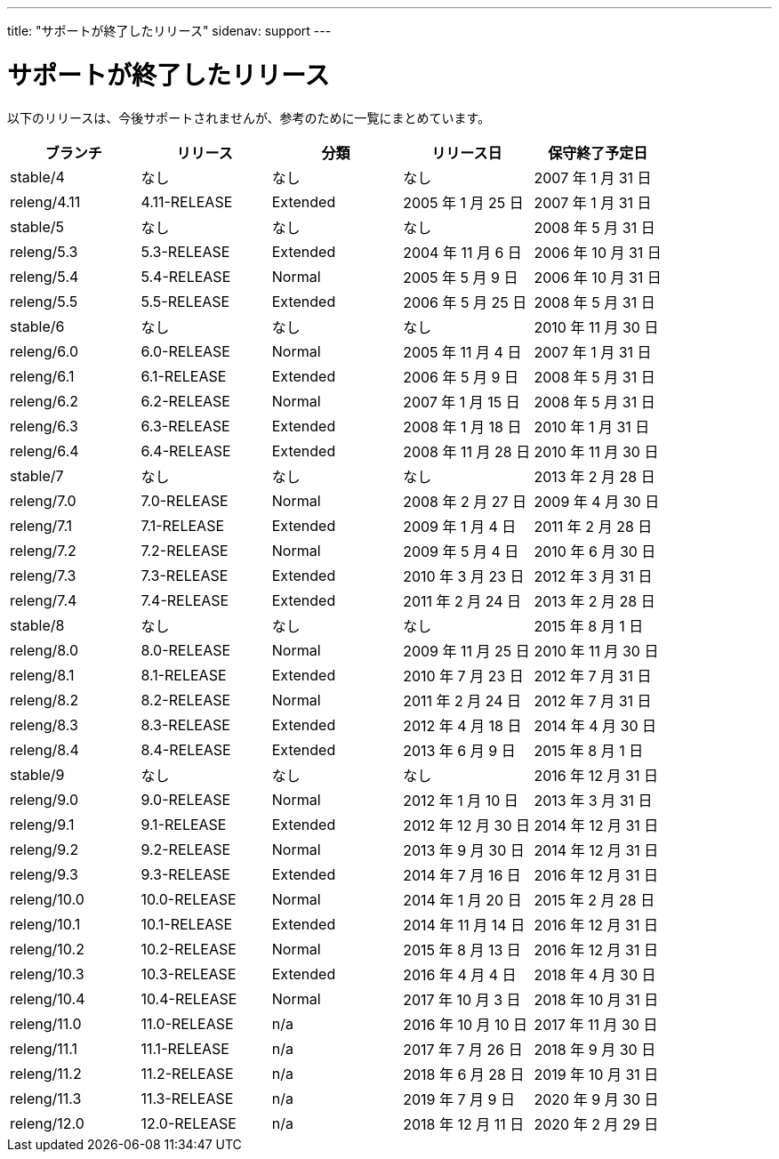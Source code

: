 ---
title: "サポートが終了したリリース"
sidenav: support
---

= サポートが終了したリリース

以下のリリースは、今後サポートされませんが、参考のために一覧にまとめています。

[.tblbasic]
[cols=",,,,",options="header",]
|===
|ブランチ |リリース |分類 |リリース日 |保守終了予定日
|stable/4 |なし |なし |なし |2007 年 1 月 31 日
|releng/4.11 |4.11-RELEASE |Extended |2005 年 1 月 25 日 |2007 年 1 月 31 日
|stable/5 |なし |なし |なし |2008 年 5 月 31 日
|releng/5.3 |5.3-RELEASE |Extended |2004 年 11 月 6 日 |2006 年 10 月 31 日
|releng/5.4 |5.4-RELEASE |Normal |2005 年 5 月 9 日 |2006 年 10 月 31 日
|releng/5.5 |5.5-RELEASE |Extended |2006 年 5 月 25 日 |2008 年 5 月 31 日
|stable/6 |なし |なし |なし |2010 年 11 月 30 日
|releng/6.0 |6.0-RELEASE |Normal |2005 年 11 月 4 日 |2007 年 1 月 31 日
|releng/6.1 |6.1-RELEASE |Extended |2006 年 5 月 9 日 |2008 年 5 月 31 日
|releng/6.2 |6.2-RELEASE |Normal |2007 年 1 月 15 日 |2008 年 5 月 31 日
|releng/6.3 |6.3-RELEASE |Extended |2008 年 1 月 18 日 |2010 年 1 月 31 日
|releng/6.4 |6.4-RELEASE |Extended |2008 年 11 月 28 日 |2010 年 11 月 30 日
|stable/7 |なし |なし |なし |2013 年 2 月 28 日
|releng/7.0 |7.0-RELEASE |Normal |2008 年 2 月 27 日 |2009 年 4 月 30 日
|releng/7.1 |7.1-RELEASE |Extended |2009 年 1 月 4 日 |2011 年 2 月 28 日
|releng/7.2 |7.2-RELEASE |Normal |2009 年 5 月 4 日 |2010 年 6 月 30 日
|releng/7.3 |7.3-RELEASE |Extended |2010 年 3 月 23 日 |2012 年 3 月 31 日
|releng/7.4 |7.4-RELEASE |Extended |2011 年 2 月 24 日 |2013 年 2 月 28 日
|stable/8 |なし |なし |なし |2015 年 8 月 1 日
|releng/8.0 |8.0-RELEASE |Normal |2009 年 11 月 25 日 |2010 年 11 月 30 日
|releng/8.1 |8.1-RELEASE |Extended |2010 年 7 月 23 日 |2012 年 7 月 31 日
|releng/8.2 |8.2-RELEASE |Normal |2011 年 2 月 24 日 |2012 年 7 月 31 日
|releng/8.3 |8.3-RELEASE |Extended |2012 年 4 月 18 日 |2014 年 4 月 30 日
|releng/8.4 |8.4-RELEASE |Extended |2013 年 6 月 9 日 |2015 年 8 月 1 日
|stable/9 |なし |なし |なし |2016 年 12 月 31 日
|releng/9.0 |9.0-RELEASE |Normal |2012 年 1 月 10 日 |2013 年 3 月 31 日
|releng/9.1 |9.1-RELEASE |Extended |2012 年 12 月 30 日 |2014 年 12 月 31 日
|releng/9.2 |9.2-RELEASE |Normal |2013 年 9 月 30 日 |2014 年 12 月 31 日
|releng/9.3 |9.3-RELEASE |Extended |2014 年 7 月 16 日 |2016 年 12 月 31 日
|releng/10.0 |10.0-RELEASE |Normal |2014 年 1 月 20 日 |2015 年 2 月 28 日
|releng/10.1 |10.1-RELEASE |Extended |2014 年 11 月 14 日 |2016 年 12 月 31 日
|releng/10.2 |10.2-RELEASE |Normal |2015 年 8 月 13 日 |2016 年 12 月 31 日
|releng/10.3 |10.3-RELEASE |Extended |2016 年 4 月 4 日 |2018 年 4 月 30 日
|releng/10.4 |10.4-RELEASE |Normal |2017 年 10 月 3 日 |2018 年 10 月 31 日
|releng/11.0 |11.0-RELEASE |n/a |2016 年 10 月 10 日 |2017 年 11 月 30 日
|releng/11.1 |11.1-RELEASE |n/a |2017 年 7 月 26 日 |2018 年 9 月 30 日
|releng/11.2 |11.2-RELEASE |n/a |2018 年 6 月 28 日 |2019 年 10 月 31 日
|releng/11.3 |11.3-RELEASE |n/a |2019 年 7 月 9 日 |2020 年 9 月 30 日
|releng/12.0 |12.0-RELEASE |n/a |2018 年 12 月 11 日 |2020 年 2 月 29 日
|===

